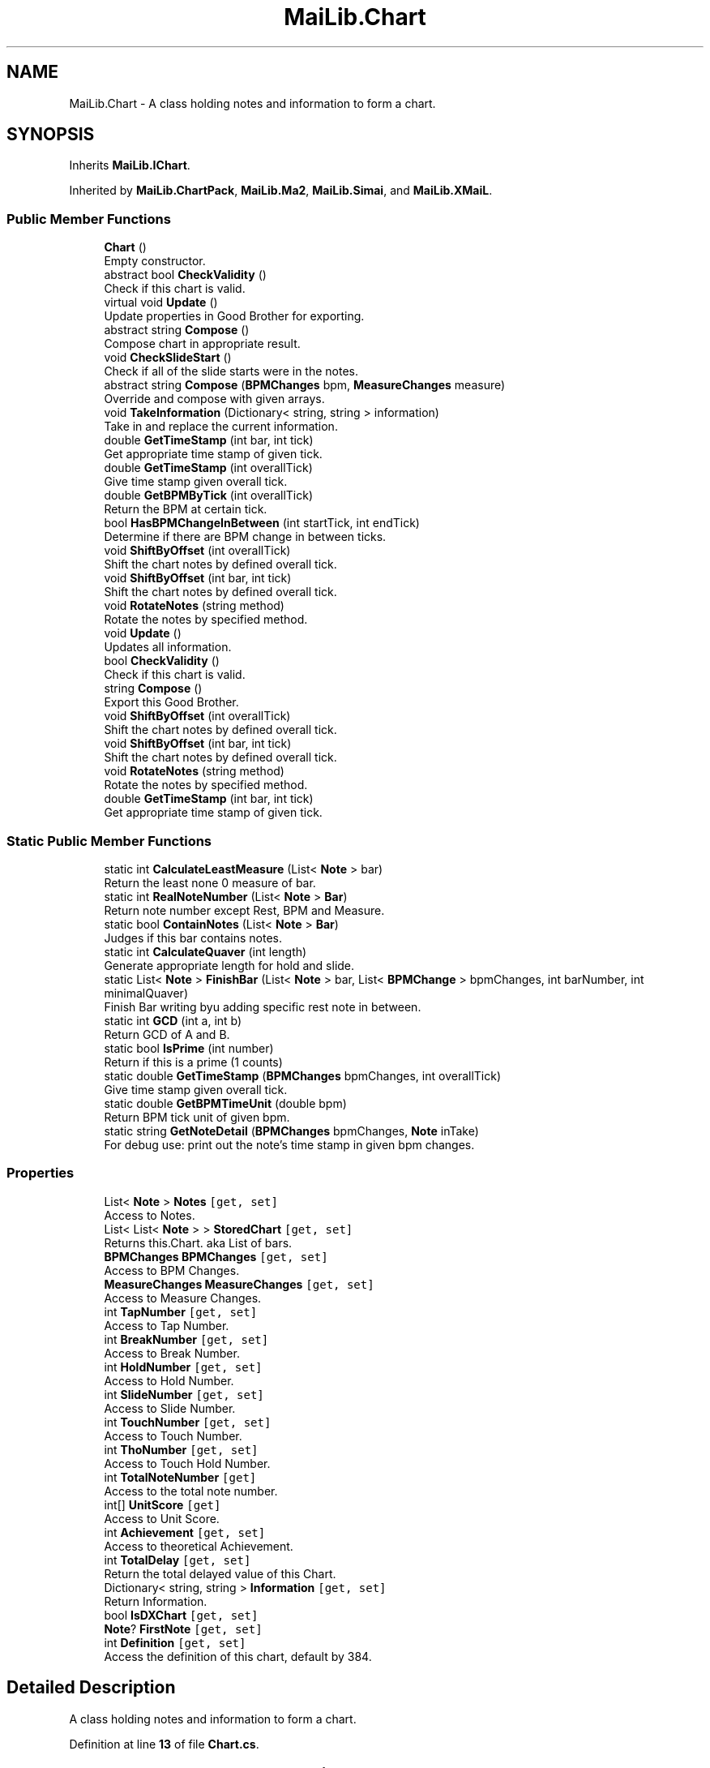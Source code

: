 .TH "MaiLib.Chart" 3 "Sun Feb 5 2023" "Version 1.0.4.0" "MaiLib" \" -*- nroff -*-
.ad l
.nh
.SH NAME
MaiLib.Chart \- A class holding notes and information to form a chart\&.  

.SH SYNOPSIS
.br
.PP
.PP
Inherits \fBMaiLib\&.IChart\fP\&.
.PP
Inherited by \fBMaiLib\&.ChartPack\fP, \fBMaiLib\&.Ma2\fP, \fBMaiLib\&.Simai\fP, and \fBMaiLib\&.XMaiL\fP\&.
.SS "Public Member Functions"

.in +1c
.ti -1c
.RI "\fBChart\fP ()"
.br
.RI "Empty constructor\&. "
.ti -1c
.RI "abstract bool \fBCheckValidity\fP ()"
.br
.RI "Check if this chart is valid\&. "
.ti -1c
.RI "virtual void \fBUpdate\fP ()"
.br
.RI "Update properties in Good Brother for exporting\&. "
.ti -1c
.RI "abstract string \fBCompose\fP ()"
.br
.RI "Compose chart in appropriate result\&. "
.ti -1c
.RI "void \fBCheckSlideStart\fP ()"
.br
.RI "Check if all of the slide starts were in the notes\&. "
.ti -1c
.RI "abstract string \fBCompose\fP (\fBBPMChanges\fP bpm, \fBMeasureChanges\fP measure)"
.br
.RI "Override and compose with given arrays\&. "
.ti -1c
.RI "void \fBTakeInformation\fP (Dictionary< string, string > information)"
.br
.RI "Take in and replace the current information\&. "
.ti -1c
.RI "double \fBGetTimeStamp\fP (int bar, int tick)"
.br
.RI "Get appropriate time stamp of given tick\&. "
.ti -1c
.RI "double \fBGetTimeStamp\fP (int overallTick)"
.br
.RI "Give time stamp given overall tick\&. "
.ti -1c
.RI "double \fBGetBPMByTick\fP (int overallTick)"
.br
.RI "Return the BPM at certain tick\&. "
.ti -1c
.RI "bool \fBHasBPMChangeInBetween\fP (int startTick, int endTick)"
.br
.RI "Determine if there are BPM change in between ticks\&. "
.ti -1c
.RI "void \fBShiftByOffset\fP (int overallTick)"
.br
.RI "Shift the chart notes by defined overall tick\&. "
.ti -1c
.RI "void \fBShiftByOffset\fP (int bar, int tick)"
.br
.RI "Shift the chart notes by defined overall tick\&. "
.ti -1c
.RI "void \fBRotateNotes\fP (string method)"
.br
.RI "Rotate the notes by specified method\&. "
.in -1c
.in +1c
.ti -1c
.RI "void \fBUpdate\fP ()"
.br
.RI "Updates all information\&. "
.ti -1c
.RI "bool \fBCheckValidity\fP ()"
.br
.RI "Check if this chart is valid\&. "
.ti -1c
.RI "string \fBCompose\fP ()"
.br
.RI "Export this Good Brother\&. "
.ti -1c
.RI "void \fBShiftByOffset\fP (int overallTick)"
.br
.RI "Shift the chart notes by defined overall tick\&. "
.ti -1c
.RI "void \fBShiftByOffset\fP (int bar, int tick)"
.br
.RI "Shift the chart notes by defined overall tick\&. "
.ti -1c
.RI "void \fBRotateNotes\fP (string method)"
.br
.RI "Rotate the notes by specified method\&. "
.ti -1c
.RI "double \fBGetTimeStamp\fP (int bar, int tick)"
.br
.RI "Get appropriate time stamp of given tick\&. "
.in -1c
.SS "Static Public Member Functions"

.in +1c
.ti -1c
.RI "static int \fBCalculateLeastMeasure\fP (List< \fBNote\fP > bar)"
.br
.RI "Return the least none 0 measure of bar\&. "
.ti -1c
.RI "static int \fBRealNoteNumber\fP (List< \fBNote\fP > \fBBar\fP)"
.br
.RI "Return note number except Rest, BPM and Measure\&. "
.ti -1c
.RI "static bool \fBContainNotes\fP (List< \fBNote\fP > \fBBar\fP)"
.br
.RI "Judges if this bar contains notes\&. "
.ti -1c
.RI "static int \fBCalculateQuaver\fP (int length)"
.br
.RI "Generate appropriate length for hold and slide\&. "
.ti -1c
.RI "static List< \fBNote\fP > \fBFinishBar\fP (List< \fBNote\fP > bar, List< \fBBPMChange\fP > bpmChanges, int barNumber, int minimalQuaver)"
.br
.RI "Finish Bar writing byu adding specific rest note in between\&. "
.ti -1c
.RI "static int \fBGCD\fP (int a, int b)"
.br
.RI "Return GCD of A and B\&. "
.ti -1c
.RI "static bool \fBIsPrime\fP (int number)"
.br
.RI "Return if this is a prime (1 counts) "
.ti -1c
.RI "static double \fBGetTimeStamp\fP (\fBBPMChanges\fP bpmChanges, int overallTick)"
.br
.RI "Give time stamp given overall tick\&. "
.ti -1c
.RI "static double \fBGetBPMTimeUnit\fP (double bpm)"
.br
.RI "Return BPM tick unit of given bpm\&. "
.ti -1c
.RI "static string \fBGetNoteDetail\fP (\fBBPMChanges\fP bpmChanges, \fBNote\fP inTake)"
.br
.RI "For debug use: print out the note's time stamp in given bpm changes\&. "
.in -1c
.SS "Properties"

.in +1c
.ti -1c
.RI "List< \fBNote\fP > \fBNotes\fP\fC [get, set]\fP"
.br
.RI "Access to Notes\&. "
.ti -1c
.RI "List< List< \fBNote\fP > > \fBStoredChart\fP\fC [get, set]\fP"
.br
.RI "Returns this\&.Chart\&. aka List of bars\&. "
.ti -1c
.RI "\fBBPMChanges\fP \fBBPMChanges\fP\fC [get, set]\fP"
.br
.RI "Access to BPM Changes\&. "
.ti -1c
.RI "\fBMeasureChanges\fP \fBMeasureChanges\fP\fC [get, set]\fP"
.br
.RI "Access to Measure Changes\&. "
.ti -1c
.RI "int \fBTapNumber\fP\fC [get, set]\fP"
.br
.RI "Access to Tap Number\&. "
.ti -1c
.RI "int \fBBreakNumber\fP\fC [get, set]\fP"
.br
.RI "Access to Break Number\&. "
.ti -1c
.RI "int \fBHoldNumber\fP\fC [get, set]\fP"
.br
.RI "Access to Hold Number\&. "
.ti -1c
.RI "int \fBSlideNumber\fP\fC [get, set]\fP"
.br
.RI "Access to Slide Number\&. "
.ti -1c
.RI "int \fBTouchNumber\fP\fC [get, set]\fP"
.br
.RI "Access to Touch Number\&. "
.ti -1c
.RI "int \fBThoNumber\fP\fC [get, set]\fP"
.br
.RI "Access to Touch Hold Number\&. "
.ti -1c
.RI "int \fBTotalNoteNumber\fP\fC [get]\fP"
.br
.RI "Access to the total note number\&. "
.ti -1c
.RI "int[] \fBUnitScore\fP\fC [get]\fP"
.br
.RI "Access to Unit Score\&. "
.ti -1c
.RI "int \fBAchievement\fP\fC [get, set]\fP"
.br
.RI "Access to theoretical Achievement\&. "
.ti -1c
.RI "int \fBTotalDelay\fP\fC [get, set]\fP"
.br
.RI "Return the total delayed value of this Chart\&. "
.ti -1c
.RI "Dictionary< string, string > \fBInformation\fP\fC [get, set]\fP"
.br
.RI "Return Information\&. "
.ti -1c
.RI "bool \fBIsDXChart\fP\fC [get, set]\fP"
.br
.ti -1c
.RI "\fBNote\fP? \fBFirstNote\fP\fC [get, set]\fP"
.br
.ti -1c
.RI "int \fBDefinition\fP\fC [get, set]\fP"
.br
.RI "Access the definition of this chart, default by 384\&. "
.in -1c
.SH "Detailed Description"
.PP 
A class holding notes and information to form a chart\&. 
.PP
Definition at line \fB13\fP of file \fBChart\&.cs\fP\&.
.SH "Constructor & Destructor Documentation"
.PP 
.SS "MaiLib\&.Chart\&.Chart ()"

.PP
Empty constructor\&. 
.PP
Definition at line \fB343\fP of file \fBChart\&.cs\fP\&.
.SH "Member Function Documentation"
.PP 
.SS "static int MaiLib\&.Chart\&.CalculateLeastMeasure (List< \fBNote\fP > bar)\fC [static]\fP"

.PP
Return the least none 0 measure of bar\&. 
.PP
\fBParameters\fP
.RS 4
\fIbar\fP bar to take in
.RE
.PP
\fBReturns\fP
.RS 4
List none 0 measure
.RE
.PP

.PP
Definition at line \fB603\fP of file \fBChart\&.cs\fP\&.
.SS "static int MaiLib\&.Chart\&.CalculateQuaver (int length)\fC [static]\fP"

.PP
Generate appropriate length for hold and slide\&. 
.PP
\fBParameters\fP
.RS 4
\fIlength\fP Last Time
.RE
.PP
\fBReturns\fP
.RS 4
[Definition:Length]=[Quaver:Beat]
.RE
.PP

.PP
Definition at line \fB669\fP of file \fBChart\&.cs\fP\&.
.SS "void MaiLib\&.Chart\&.CheckSlideStart ()"

.PP
Check if all of the slide starts were in the notes\&. 
.PP
Definition at line \fB561\fP of file \fBChart\&.cs\fP\&.
.SS "abstract bool MaiLib\&.Chart\&.CheckValidity ()\fC [pure virtual]\fP"

.PP
Check if this chart is valid\&. 
.PP
\fBReturns\fP
.RS 4

.RE
.PP

.PP
Implements \fBMaiLib\&.IChart\fP\&.
.PP
Implemented in \fBMaiLib\&.Ma2\fP, \fBMaiLib\&.Simai\fP, and \fBMaiLib\&.XMaiL\fP\&.
.SS "abstract string MaiLib\&.Chart\&.Compose ()\fC [pure virtual]\fP"

.PP
Compose chart in appropriate result\&. 
.PP
\fBReturns\fP
.RS 4
String of chart compiled
.RE
.PP

.PP
Implements \fBMaiLib\&.IChart\fP\&.
.PP
Implemented in \fBMaiLib\&.ChartPack\fP, \fBMaiLib\&.Ma2\fP, \fBMaiLib\&.Simai\fP, and \fBMaiLib\&.XMaiL\fP\&.
.SS "abstract string MaiLib\&.Chart\&.Compose (\fBBPMChanges\fP bpm, \fBMeasureChanges\fP measure)\fC [pure virtual]\fP"

.PP
Override and compose with given arrays\&. 
.PP
\fBParameters\fP
.RS 4
\fIbpm\fP Override BPM array
.br
\fImeasure\fP Override Measure array
.RE
.PP
\fBReturns\fP
.RS 4
Good Brother with override array
.RE
.PP

.PP
Implemented in \fBMaiLib\&.Ma2\fP, \fBMaiLib\&.Simai\fP, and \fBMaiLib\&.XMaiL\fP\&.
.SS "static bool MaiLib\&.Chart\&.ContainNotes (List< \fBNote\fP > Bar)\fC [static]\fP"

.PP
Judges if this bar contains notes\&. 
.PP
\fBParameters\fP
.RS 4
\fIBar\fP Bar to analyze on
.RE
.PP
\fBReturns\fP
.RS 4
True if contains, false otherwise
.RE
.PP

.PP
Definition at line \fB654\fP of file \fBChart\&.cs\fP\&.
.SS "static List< \fBNote\fP > MaiLib\&.Chart\&.FinishBar (List< \fBNote\fP > bar, List< \fBBPMChange\fP > bpmChanges, int barNumber, int minimalQuaver)\fC [static]\fP"

.PP
Finish Bar writing byu adding specific rest note in between\&. 
.PP
\fBParameters\fP
.RS 4
\fIbar\fP Bar to finish with
.br
\fIbpmChanges\fP BPMChange Notes
.br
\fIbarNumber\fP Bar number of Bar
.br
\fIminimalQuaver\fP Minimal interval calculated from bar
.RE
.PP
\fBReturns\fP
.RS 4
Finished bar
.RE
.PP

.PP
Definition at line \fB687\fP of file \fBChart\&.cs\fP\&.
.SS "static int MaiLib\&.Chart\&.GCD (int a, int b)\fC [static]\fP"

.PP
Return GCD of A and B\&. 
.PP
\fBParameters\fP
.RS 4
\fIa\fP A
.br
\fIb\fP B
.RE
.PP
\fBReturns\fP
.RS 4
GCD of A and B
.RE
.PP

.PP
Definition at line \fB815\fP of file \fBChart\&.cs\fP\&.
.SS "double MaiLib\&.Chart\&.GetBPMByTick (int overallTick)"

.PP
Return the BPM at certain tick\&. 
.PP
\fBParameters\fP
.RS 4
\fIoverallTick\fP Tick to specify
.RE
.PP
\fBReturns\fP
.RS 4
BPM at that tick
.RE
.PP

.PP
Definition at line \fB997\fP of file \fBChart\&.cs\fP\&.
.SS "static double MaiLib\&.Chart\&.GetBPMTimeUnit (double bpm)\fC [static]\fP"

.PP
Return BPM tick unit of given bpm\&. 
.PP
\fBParameters\fP
.RS 4
\fIbpm\fP BPM to calculate
.RE
.PP
\fBReturns\fP
.RS 4
Tick Unit of BPM
.RE
.PP

.PP
Definition at line \fB966\fP of file \fBChart\&.cs\fP\&.
.SS "static string MaiLib\&.Chart\&.GetNoteDetail (\fBBPMChanges\fP bpmChanges, \fBNote\fP inTake)\fC [static]\fP"

.PP
For debug use: print out the note's time stamp in given bpm changes\&. 
.PP
\fBParameters\fP
.RS 4
\fIbpmChanges\fP The list of BPMChanges
.br
\fIinTake\fP The Note to test
.RE
.PP
\fBReturns\fP
.RS 4
String of result, consists tick time stamp, wait time stamp and last time stamp
.RE
.PP

.PP
Definition at line \fB978\fP of file \fBChart\&.cs\fP\&.
.SS "static double MaiLib\&.Chart\&.GetTimeStamp (\fBBPMChanges\fP bpmChanges, int overallTick)\fC [static]\fP"

.PP
Give time stamp given overall tick\&. 
.PP
\fBParameters\fP
.RS 4
\fIoverallTick\fP Note\&.Bar*384+Note\&.Tick
.RE
.PP
\fBReturns\fP
.RS 4
Appropriate time stamp in seconds
.RE
.PP

.PP
Definition at line \fB930\fP of file \fBChart\&.cs\fP\&.
.SS "double MaiLib\&.Chart\&.GetTimeStamp (int bar, int tick)"

.PP
Get appropriate time stamp of given tick\&. 
.PP
\fBReturns\fP
.RS 4
Time stamp of bar and note
.RE
.PP
<requires>this\&.bpmChanges!=null</requires> 
.PP
Implements \fBMaiLib\&.IChart\fP\&.
.PP
Definition at line \fB852\fP of file \fBChart\&.cs\fP\&.
.SS "double MaiLib\&.Chart\&.GetTimeStamp (int overallTick)"

.PP
Give time stamp given overall tick\&. 
.PP
\fBParameters\fP
.RS 4
\fIoverallTick\fP Note\&.Bar*384+Note\&.Tick
.RE
.PP
\fBReturns\fP
.RS 4
Appropriate time stamp in seconds
.RE
.PP

.PP
Definition at line \fB889\fP of file \fBChart\&.cs\fP\&.
.SS "bool MaiLib\&.Chart\&.HasBPMChangeInBetween (int startTick, int endTick)"

.PP
Determine if there are BPM change in between ticks\&. 
.PP
\fBParameters\fP
.RS 4
\fIstartTick\fP Tick to start with
.br
\fIendTick\fP Tick to end with
.RE
.PP
\fBReturns\fP
.RS 4
.RE
.PP

.PP
Definition at line \fB1022\fP of file \fBChart\&.cs\fP\&.
.SS "static bool MaiLib\&.Chart\&.IsPrime (int number)\fC [static]\fP"

.PP
Return if this is a prime (1 counts) 
.PP
\fBParameters\fP
.RS 4
\fInumber\fP Number to inspect
.RE
.PP
\fBReturns\fP
.RS 4
True if is prime, false otherwise
.RE
.PP

.PP
Definition at line \fB825\fP of file \fBChart\&.cs\fP\&.
.SS "static int MaiLib\&.Chart\&.RealNoteNumber (List< \fBNote\fP > Bar)\fC [static]\fP"

.PP
Return note number except Rest, BPM and Measure\&. 
.PP
\fBParameters\fP
.RS 4
\fIBar\fP bar of note to take in
.RE
.PP
\fBReturns\fP
.RS 4
Number
.RE
.PP

.PP
Definition at line \fB636\fP of file \fBChart\&.cs\fP\&.
.SS "void MaiLib\&.Chart\&.RotateNotes (string method)"

.PP
Rotate the notes by specified method\&. 
.PP
\fBParameters\fP
.RS 4
\fImethod\fP Clockwise90, Clockwise 180, Counterclockwise90, Counterclockwise 180, UpSideDown, LeftToRight
.RE
.PP

.PP
Implements \fBMaiLib\&.IChart\fP\&.
.PP
Definition at line \fB1114\fP of file \fBChart\&.cs\fP\&.
.SS "void MaiLib\&.Chart\&.ShiftByOffset (int bar, int tick)"

.PP
Shift the chart notes by defined overall tick\&. 
.PP
\fBParameters\fP
.RS 4
\fIbar\fP Bar to add for offset
.br
\fItick\fP Tick to add for offset
.RE
.PP

.PP
Implements \fBMaiLib\&.IChart\fP\&.
.PP
Definition at line \fB1108\fP of file \fBChart\&.cs\fP\&.
.SS "void MaiLib\&.Chart\&.ShiftByOffset (int overallTick)"

.PP
Shift the chart notes by defined overall tick\&. 
.PP
\fBParameters\fP
.RS 4
\fIoverallTick\fP Tick to add for offset
.RE
.PP
This method is not designed with detecting overallTickOverflow!
.PP
Implements \fBMaiLib\&.IChart\fP\&.
.PP
Definition at line \fB1037\fP of file \fBChart\&.cs\fP\&.
.SS "void MaiLib\&.Chart\&.TakeInformation (Dictionary< string, string > information)"

.PP
Take in and replace the current information\&. 
.PP
\fBParameters\fP
.RS 4
\fIinformation\fP Dictionary containing information needed
.RE
.PP

.PP
Definition at line \fB844\fP of file \fBChart\&.cs\fP\&.
.SS "virtual void MaiLib\&.Chart\&.Update ()\fC [virtual]\fP"

.PP
Update properties in Good Brother for exporting\&. 
.PP
Implements \fBMaiLib\&.IChart\fP\&.
.PP
Reimplemented in \fBMaiLib\&.XMaiL\fP\&.
.PP
Definition at line \fB359\fP of file \fBChart\&.cs\fP\&.
.SH "Property Documentation"
.PP 
.SS "int MaiLib\&.Chart\&.Achievement\fC [get]\fP, \fC [set]\fP"

.PP
Access to theoretical Achievement\&. 
.PP
Definition at line \fB277\fP of file \fBChart\&.cs\fP\&.
.SS "\fBBPMChanges\fP MaiLib\&.Chart\&.BPMChanges\fC [get]\fP, \fC [set]\fP"

.PP
Access to BPM Changes\&. 
.PP
Definition at line \fB138\fP of file \fBChart\&.cs\fP\&.
.SS "int MaiLib\&.Chart\&.BreakNumber\fC [get]\fP, \fC [set]\fP"

.PP
Access to Break Number\&. 
.PP
Definition at line \fB183\fP of file \fBChart\&.cs\fP\&.
.SS "int MaiLib\&.Chart\&.Definition\fC [get]\fP, \fC [set]\fP"

.PP
Access the definition of this chart, default by 384\&. this\&.chartDefinition
.PP
Definition at line \fB337\fP of file \fBChart\&.cs\fP\&.
.SS "\fBNote\fP? MaiLib\&.Chart\&.FirstNote\fC [get]\fP, \fC [set]\fP"

.PP
Definition at line \fB327\fP of file \fBChart\&.cs\fP\&.
.SS "int MaiLib\&.Chart\&.HoldNumber\fC [get]\fP, \fC [set]\fP"

.PP
Access to Hold Number\&. 
.PP
Definition at line \fB198\fP of file \fBChart\&.cs\fP\&.
.SS "Dictionary<string, string> MaiLib\&.Chart\&.Information\fC [get]\fP, \fC [set]\fP"

.PP
Return Information\&. this\&.Information
.PP
Definition at line \fB309\fP of file \fBChart\&.cs\fP\&.
.SS "bool MaiLib\&.Chart\&.IsDXChart\fC [get]\fP, \fC [set]\fP"

.PP
Definition at line \fB321\fP of file \fBChart\&.cs\fP\&.
.SS "\fBMeasureChanges\fP MaiLib\&.Chart\&.MeasureChanges\fC [get]\fP, \fC [set]\fP"

.PP
Access to Measure Changes\&. 
.PP
Definition at line \fB153\fP of file \fBChart\&.cs\fP\&.
.SS "List<\fBNote\fP> MaiLib\&.Chart\&.Notes\fC [get]\fP, \fC [set]\fP"

.PP
Access to Notes\&. 
.PP
Definition at line \fB107\fP of file \fBChart\&.cs\fP\&.
.SS "int MaiLib\&.Chart\&.SlideNumber\fC [get]\fP, \fC [set]\fP"

.PP
Access to Slide Number\&. 
.PP
Definition at line \fB213\fP of file \fBChart\&.cs\fP\&.
.SS "List<List<\fBNote\fP> > MaiLib\&.Chart\&.StoredChart\fC [get]\fP, \fC [set]\fP"

.PP
Returns this\&.Chart\&. aka List of bars\&. this\&.Chart
.PP
Definition at line \fB123\fP of file \fBChart\&.cs\fP\&.
.SS "int MaiLib\&.Chart\&.TapNumber\fC [get]\fP, \fC [set]\fP"

.PP
Access to Tap Number\&. 
.PP
Definition at line \fB168\fP of file \fBChart\&.cs\fP\&.
.SS "int MaiLib\&.Chart\&.ThoNumber\fC [get]\fP, \fC [set]\fP"

.PP
Access to Touch Hold Number\&. 
.PP
Definition at line \fB243\fP of file \fBChart\&.cs\fP\&.
.SS "int MaiLib\&.Chart\&.TotalDelay\fC [get]\fP, \fC [set]\fP"

.PP
Return the total delayed value of this Chart\&. this\&.TotalDelayedValue
.PP
Definition at line \fB293\fP of file \fBChart\&.cs\fP\&.
.SS "int MaiLib\&.Chart\&.TotalNoteNumber\fC [get]\fP"

.PP
Access to the total note number\&. 
.PP
Definition at line \fB258\fP of file \fBChart\&.cs\fP\&.
.SS "int MaiLib\&.Chart\&.TouchNumber\fC [get]\fP, \fC [set]\fP"

.PP
Access to Touch Number\&. 
.PP
Definition at line \fB228\fP of file \fBChart\&.cs\fP\&.
.SS "int [] MaiLib\&.Chart\&.UnitScore\fC [get]\fP"

.PP
Access to Unit Score\&. 
.PP
Definition at line \fB266\fP of file \fBChart\&.cs\fP\&.

.SH "Author"
.PP 
Generated automatically by Doxygen for MaiLib from the source code\&.
